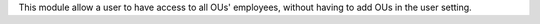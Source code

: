 This module allow a user to have access to all OUs' employees,
without having to add OUs in the user setting.
